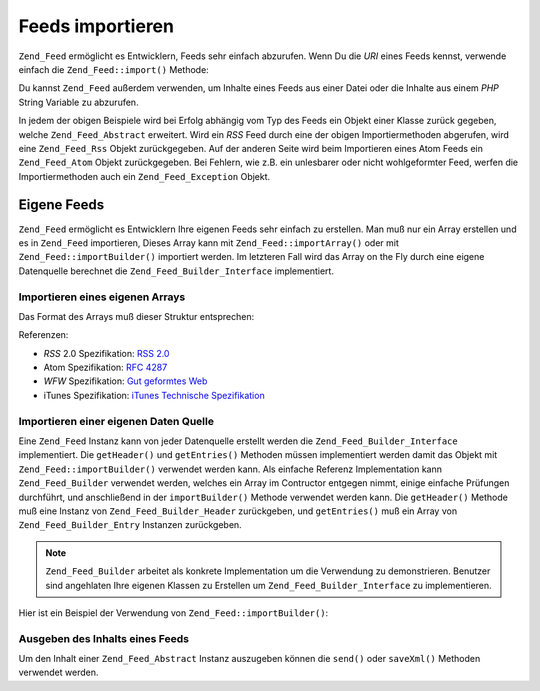 .. _zend.feed.importing:

Feeds importieren
=================

``Zend_Feed`` ermöglicht es Entwicklern, Feeds sehr einfach abzurufen. Wenn Du die *URI* eines Feeds kennst,
verwende einfach die ``Zend_Feed::import()`` Methode:

.. code-block:: php
   :linenos:

   $feed = Zend_Feed::import('http://feeds.example.com/feedName');

Du kannst ``Zend_Feed`` außerdem verwenden, um Inhalte eines Feeds aus einer Datei oder die Inhalte aus einem
*PHP* String Variable zu abzurufen.

.. code-block:: php
   :linenos:

   // Feeds von einer Textdatei importieren
   $feedFromFile = Zend_Feed::importFile('feed.xml');

   // Feeds von einer PHP String Variable importieren
   $feedFromPHP = Zend_Feed::importString($feedString);

In jedem der obigen Beispiele wird bei Erfolg abhängig vom Typ des Feeds ein Objekt einer Klasse zurück gegeben,
welche ``Zend_Feed_Abstract`` erweitert. Wird ein *RSS* Feed durch eine der obigen Importiermethoden abgerufen,
wird eine ``Zend_Feed_Rss`` Objekt zurückgegeben. Auf der anderen Seite wird beim Importieren eines Atom Feeds ein
``Zend_Feed_Atom`` Objekt zurückgegeben. Bei Fehlern, wie z.B. ein unlesbarer oder nicht wohlgeformter Feed,
werfen die Importiermethoden auch ein ``Zend_Feed_Exception`` Objekt.

.. _zend.feed.importing.custom:

Eigene Feeds
------------

``Zend_Feed`` ermöglicht es Entwicklern Ihre eigenen Feeds sehr einfach zu erstellen. Man muß nur ein Array
erstellen und es in ``Zend_Feed`` importieren, Dieses Array kann mit ``Zend_Feed::importArray()`` oder mit
``Zend_Feed::importBuilder()`` importiert werden. Im letzteren Fall wird das Array on the Fly durch eine eigene
Datenquelle berechnet die ``Zend_Feed_Builder_Interface`` implementiert.

.. _zend.feed.importing.custom.importarray:

Importieren eines eigenen Arrays
^^^^^^^^^^^^^^^^^^^^^^^^^^^^^^^^

.. code-block:: php
   :linenos:

   // Importieren eines Feeds von einem Array
   $atomFeedFromArray = Zend_Feed::importArray($array);

   // Die folgende Zeile ist identisch mit der obigen; standardmäßig
   // wird eine Zend_Feed_Atom Instanz zurückgegeben
   $atomFeedFromArray = Zend_Feed::importArray($array, 'atom');

   // Importieren eines RSS Feeds von einem Array
   $rssFeedFromArray = Zend_Feed::importArray($array, 'rss');

Das Format des Arrays muß dieser Struktur entsprechen:

.. code-block:: php
   :linenos:

   array(
       // benötigt
       'title' => 'Titel des Feeds',
       'link'  => 'Kanonische URL zu dem Feed',

       // optional
       'lastUpdate' => 'Zeitstempel des Update Datums',
       'published'  => 'Zeitstempel des Veröffentlichungs Datums',

       // benötigt
       'charset' => 'Zeichensatz der textuellen Daten',

       //optional
       'description' => 'Kurzbeschreibung des Feeds',
       'author'      => 'Author, Veröffentlicher des Feeds',
       'email'       => 'Email des Authors',

       // optional, ignoriert wenn Atom verwendet wird
       'webmaster' => 'Email Adresse der Person die für technische '
                   .  'Belange verantwortlich ist',

       //optional
       'copyright' => 'Copyright Notiz',
       'image'     => 'URL zu Bildern',
       'generator' => 'Ersteller',
       'language'  => 'Sprache in welcher der Feed geschrieben ist',

       // optional, ignoriert wenn Atom verwendet wird
       'ttl'    => 'Wie lange ein Feed gecached werden kann '
                .  'bevor er erneut werden muß',
       'rating' => 'Die PICS Rate dieses Kanals',

       // optional, ignoriert wenn Atom verwendet wird
       // eine Wolke die über Updates benachrichtigt wird
       'cloud' => array(
           // benötigt
           'domain' => 'Domain der Wolke, e.g. rpc.sys.com',

           // optional, Standard ist 80
           'port' => 'Port zu dem verbunden wird',

           // benötigt
           'path'              => 'Pfad der Wolke, e.g. /RPC2',
           'registerProcedure' => 'Prozedur die aufgerufen wird, '
                               .  'z.B. myCloud.rssPleaseNotify'
           'protocol'          => 'Protokoll das verwendet wird, z.B. '
                               .  'soap oder xml-rpc'
       ),

       // optional, ignoriert wenn Atom verwendet wird
       // Eine Texteingabebox die im Feed angezeigt werden kann
       'textInput' => array(
           // benötigt
           'title'       => 'Die Überschrift des Senden Buttons im '
                         .  'Texteingabefeld',
           'description' => 'Beschreibt das Texteingabefeld',
           'name'        => 'Der Name des Text Objekts im '
                         .  'Texteingabefeld',
           'link'        => 'Die URL des CGI Skripts das Texteingabe '
                         .  'Anfragen bearbeitet'
       ),

       // optional, ignoriert wenn Atom verwendet wird
       // Hinweise geben welche Stunden übersprungen werden können
       'skipHours'   => array(
           // bis zu 24 Zeilen dessen Werte eine Nummer zwischen 0 und 23 ist
           // z.B. 13 (1pm)
           'hour in 24 format'
       ),

       // optional, ignoriert wenn Atom verwendet wird
       // Hinweise geben welche Tage übersprungen werden können
       'skipDays '   => array(
           // bis zu 7 Zeilen dessen Werte Montag, Dienstag, Mittwoch,
           // Donnerstag, Freitag, Samstag oder Sonntag sind
           // z.B. Montag
           'a day to skip'
       ),

       // optional, ignoriert wenn Atom verwendet wird
       // Itunes Erweiterungsdaten
       'itunes' => array(
           // optional, Standard ist der Wert der author Spalte
           'author' => 'Musiker Spalte',

           // optional, Standard ist der Wert der author Spalte
           // Eigentümer des Podcasts
           'owner' => array(
               'name'  => 'Name des Eigentümers',
               'email' => 'Email des Eigentümers'
           ),

           // optional, Standard ist der image Wert
           'image' => 'Album/Podcast Bild',

           // optional, Standard ist der description Wert
           'subtitle' => 'Kurzbeschreibung',
           'summary'  => 'Langbeschreibung',

           // optional
           'block' => 'Verhindern das eine Episode erscheint (ja|nein)',

           // benötigt
           // 'Kategoriespalte und iTunes Music Store Browse'
           'category' => array(
               // bis zu 3 Zeilen
               array(
                   // benötigt
                   'main' => 'Hauptkategorie',

                   // optional
                   'sub'  => 'Unterkategorie'
               ),
           ),

           // optional
           'explicit'     => 'Elterliche Anweisungsspalte (ja|nein|löschen)',
           'keywords'     => 'Eine kommagetrennte Liste von maximal '
                          .  '12 Schlüsselwörtern',
           'new-feed-url' => 'Verwendet um iTunes über eine neue URL '
                          .  'Lokation zu informieren'
       ),

       'entries' => array(
           array(
               // benötigt
               'title' => 'Titel des Feedeintrags',
               'link'  => 'URL zum Feedeintrag',

               // benötigt, nur Text, kein HTML
               'description'  => 'Kurzversion des Feedeintrags',

               //optional
               'guid' => 'Id des Artikels, wenn nicht angegeben '
                      .  'wird der link Wert verwendet',

               // optional, kann HTML enthalten
               'content' => 'Langversion',

               // optional
               'lastUpdate' => 'Zeitstempel des Veröffnetlichungsdatums',
               'comments'   => 'Kommentarseite des Feedeintrags',
               'commentRss' => 'Die FeedURL der zugehörenden Kommentare',

               // optional, Originale Quelle des Feedeintrags
               'source' => array(
                   // benötigt
                   'title' => 'Titel der Originalen Quelle',
                   'url'   => 'URL der originalen Quelle'
               ),

               // optional, Liste der zugeordneten Kategorien
               'category' => array(
                   array(
                       // benötigt
                       'term' => 'Überschrift der ersten Kategorie',

                       // optional
                       'scheme' => 'URL die das Kategorisierungsschema '
                                .  'identifiziert'
                   ),

                   array(
                       //Daten der zweiten Kategorie und so weiter
                   )
               ),

               // optional, Liste der Anhänge des Feedeintrags
               'enclosure' => array(
                   array(
                       // benötigt
                       'url' => 'URL des verlinkten Anhangs',

                       // optional
                       'type'   => 'Mime Typ des Anhangs',
                       'length' => 'Länge des verlinkten Inhalts oktal'
                   ),

                   array(
                       // Daten für den zweiten Anhang und so weiter
                   )
               )
           ),

           array(
               // Daten für den zweiten Eintrag und so weiter
           )
       )
   );

Referenzen:

- *RSS* 2.0 Spezifikation: `RSS 2.0`_

- Atom Spezifikation: `RFC 4287`_

- *WFW* Spezifikation: `Gut geformtes Web`_

- iTunes Spezifikation: `iTunes Technische Spezifikation`_

.. _zend.feed.importing.custom.importbuilder:

Importieren einer eigenen Daten Quelle
^^^^^^^^^^^^^^^^^^^^^^^^^^^^^^^^^^^^^^

Eine ``Zend_Feed`` Instanz kann von jeder Datenquelle erstellt werden die ``Zend_Feed_Builder_Interface``
implementiert. Die ``getHeader()`` und ``getEntries()`` Methoden müssen implementiert werden damit das Objekt mit
``Zend_Feed::importBuilder()`` verwendet werden kann. Als einfache Referenz Implementation kann
``Zend_Feed_Builder`` verwendet werden, welches ein Array im Contructor entgegen nimmt, einige einfache Prüfungen
durchführt, und anschließend in der ``importBuilder()`` Methode verwendet werden kann. Die ``getHeader()``
Methode muß eine Instanz von ``Zend_Feed_Builder_Header`` zurückgeben, und ``getEntries()`` muß ein Array von
``Zend_Feed_Builder_Entry`` Instanzen zurückgeben.

.. note::

   ``Zend_Feed_Builder`` arbeitet als konkrete Implementation um die Verwendung zu demonstrieren. Benutzer sind
   angehlaten Ihre eigenen Klassen zu Erstellen um ``Zend_Feed_Builder_Interface`` zu implementieren.

Hier ist ein Beispiel der Verwendung von ``Zend_Feed::importBuilder()``:

.. code-block:: php
   :linenos:

   // Einen Feed von einer eigenen Erstellungsquelle importieren
   $atomFeedFromArray =
       Zend_Feed::importBuilder(new Zend_Feed_Builder($array));

   // Die folgende Zeile ist mit der obigen äquivalent; standardmäßig
   // wird eine Zend_Feed_Atom Instanz zurückgegeben
   $atomFeedFromArray =
       Zend_Feed::importBuilder(new Zend_Feed_Builder($array), 'atom');

   // Einen RSS Feeed von einem Array von eigenen Erstellungsquellen importieren
   $rssFeedFromArray =
       Zend_Feed::importBuilder(new Zend_Feed_Builder($array), 'rss');

.. _zend.feed.importing.custom.dump:

Ausgeben des Inhalts eines Feeds
^^^^^^^^^^^^^^^^^^^^^^^^^^^^^^^^

Um den Inhalt einer ``Zend_Feed_Abstract`` Instanz auszugeben können die ``send()`` oder ``saveXml()`` Methoden
verwendet werden.

.. code-block:: php
   :linenos:

   assert($feed instanceof Zend_Feed_Abstract);

   // Den Feed an der Standardausgabe ausgeben
   print $feed->saveXML();

   // HTTP Header und den Feed ausgeben
   $feed->send();



.. _`RSS 2.0`: http://blogs.law.harvard.edu/tech/rss
.. _`RFC 4287`: http://tools.ietf.org/html/rfc4287
.. _`Gut geformtes Web`: http://wellformedweb.org/news/wfw_namespace_elements
.. _`iTunes Technische Spezifikation`: http://www.apple.com/itunes/store/podcaststechspecs.html

